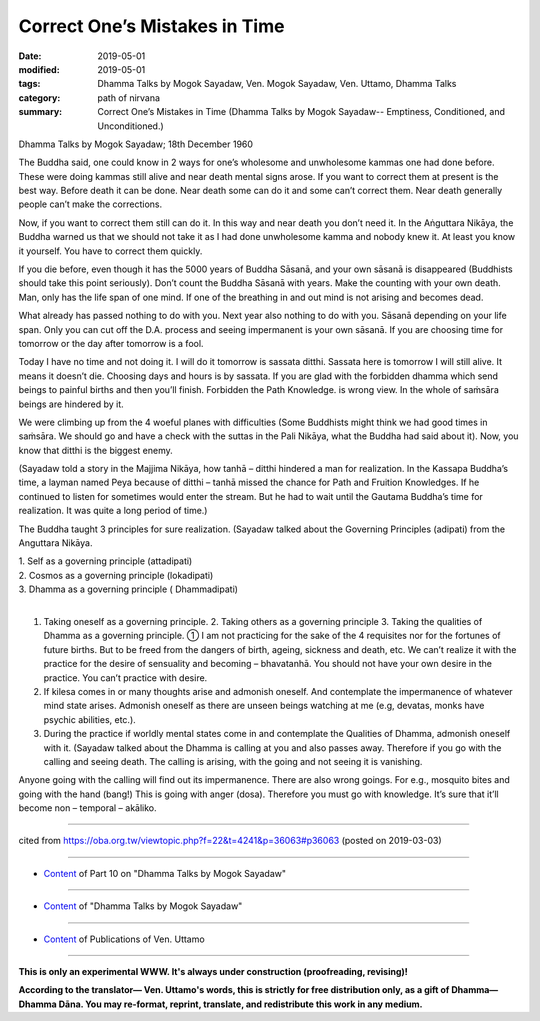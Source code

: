 ==========================================
Correct One’s Mistakes in Time
==========================================

:date: 2019-05-01
:modified: 2019-05-01
:tags: Dhamma Talks by Mogok Sayadaw, Ven. Mogok Sayadaw, Ven. Uttamo, Dhamma Talks
:category: path of nirvana
:summary: Correct One’s Mistakes in Time (Dhamma Talks by Mogok Sayadaw-- Emptiness, Conditioned, and Unconditioned.)

Dhamma Talks by Mogok Sayadaw; 18th December 1960

The Buddha said, one could know in 2 ways for one’s wholesome and unwholesome kammas one had done before. These were doing kammas still alive and near death mental signs arose. If you want to correct them at present is the best way. Before death it can be done. Near death some can do it and some can’t correct them. Near death generally people can’t make the corrections. 

Now, if you want to correct them still can do it. In this way and near death you don’t need it. In the Aṅguttara Nikāya, the Buddha warned us that we should not take it as I had done unwholesome kamma and nobody knew it. At least you know it yourself. You have to correct them quickly. 

If you die before, even though it has the 5000 years of Buddha Sāsanā, and your own sāsanā is disappeared (Buddhists should take this point seriously). Don’t count the Buddha Sāsanā with years. Make the counting with your own death. Man, only has the life span of one mind. If one of the breathing in and out mind is not arising and becomes dead. 

What already has passed nothing to do with you. Next year also nothing to do with you. Sāsanā depending on your life span. Only you can cut off the D.A. process and seeing impermanent is your own sāsanā. If you are choosing time for tomorrow or the day after tomorrow is a fool. 

Today I have no time and not doing it. I will do it tomorrow is sassata ditthi. Sassata here is tomorrow I will still alive. It means it doesn’t die. Choosing days and hours is by sassata. If you are glad with the forbidden dhamma which send beings to painful births and then you’ll finish. Forbidden the Path Knowledge. is wrong view. In the whole of saṁsāra beings are hindered by it. 

We were climbing up from the 4 woeful planes with difficulties (Some Buddhists might think we had good times in saṁsāra. We should go and have a check with the suttas in the Pali Nikāya, what the Buddha had said about it). Now, you know that ditthi is the biggest enemy.

(Sayadaw told a story in the Majjima Nikāya, how tanhā – ditthi hindered a man for realization. In the Kassapa Buddha’s time, a layman named Peya because of ditthi – tanhā missed the chance for Path and Fruition Knowledges. If he continued to listen for sometimes would enter the stream. But he had to wait until the Gautama Buddha’s time for realization. It was quite a long period of time.)

The Buddha taught 3 principles for sure realization. (Sayadaw talked about the Governing Principles (adipati) from the Anguttara Nikāya.

| 1. Self as a governing principle (attadipati)
| 2. Cosmos as a governing principle (lokadipati)
| 3. Dhamma as a governing principle ( Dhammadipati)
| 

1. Taking oneself as a governing principle. 2. Taking others as a governing principle 3. Taking the qualities of Dhamma as a governing principle. ① I am not practicing for the sake of the 4 requisites nor for the fortunes of future births. But to be freed from the dangers of birth, ageing, sickness and death, etc. We can’t realize it with the practice for the desire of sensuality and becoming – bhavatanhā. You should not have your own desire in the practice. You can’t practice with desire.

2. If kilesa comes in or many thoughts arise and admonish oneself. And contemplate the impermanence of whatever mind state arises. Admonish oneself as there are unseen beings watching at me (e.g, devatas, monks have psychic abilities, etc.).

3. During the practice if worldly mental states come in and contemplate the Qualities of Dhamma, admonish oneself with it. (Sayadaw talked about the Dhamma is calling at you and also passes away. Therefore if you go with the calling and seeing death. The calling is arising, with the going and not seeing it is vanishing.

Anyone going with the calling will find out its impermanence. There are also wrong goings. For e.g., mosquito bites and going with the hand (bang!) This is going with anger (dosa). Therefore you must go with knowledge. It’s sure that it’ll become non – temporal – akāliko.

------

cited from https://oba.org.tw/viewtopic.php?f=22&t=4241&p=36063#p36063 (posted on 2019-03-03)

------

- `Content <{filename}pt10-content-of-part10%zh.rst>`__ of Part 10 on "Dhamma Talks by Mogok Sayadaw"

------

- `Content <{filename}content-of-dhamma-talks-by-mogok-sayadaw%zh.rst>`__ of "Dhamma Talks by Mogok Sayadaw"

------

- `Content <{filename}../publication-of-ven-uttamo%zh.rst>`__ of Publications of Ven. Uttamo

------

**This is only an experimental WWW. It's always under construction (proofreading, revising)!**

**According to the translator— Ven. Uttamo's words, this is strictly for free distribution only, as a gift of Dhamma—Dhamma Dāna. You may re-format, reprint, translate, and redistribute this work in any medium.**

..
  2019-04-29  create rst; post on 05-01